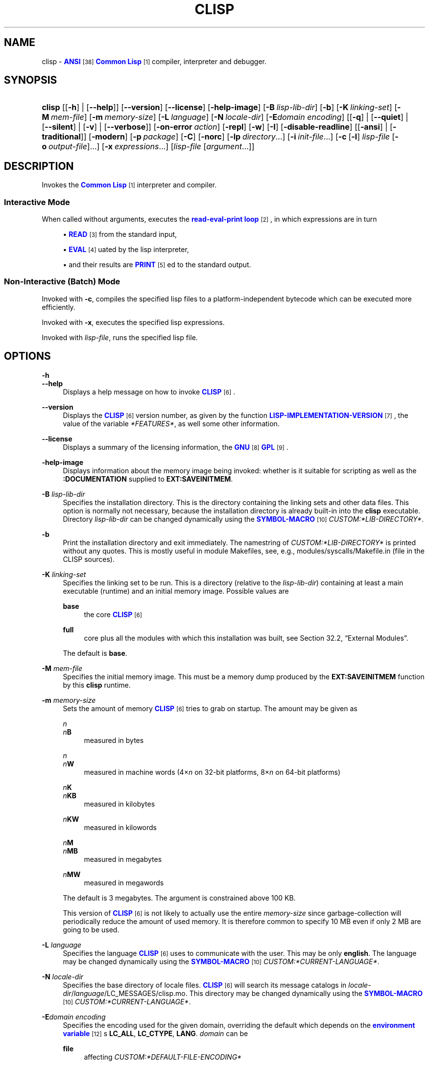 '\" t
.\"     Title: clisp
.\"    Author: Bruno Haible <\m[blue]\fB\%http://www.haible.de/bruno/\fR\m[]>
.\" Generator: DocBook XSL Stylesheets vsnapshot_8706 <http://docbook.sf.net/>
.\"      Date: Last modified: 2010-07-07
.\"    Manual: Platform: win32gcc
.\"    Source: CLISP 2.49
.\"  Language: English
.\"
.TH "CLISP" "1" "Last modified: 2010\-07\-07" "CLISP 2.49" "Platform: win32gcc"
.\" -----------------------------------------------------------------
.\" * set default formatting
.\" -----------------------------------------------------------------
.\" disable hyphenation
.nh
.\" disable justification (adjust text to left margin only)
.ad l
.\" -----------------------------------------------------------------
.\" * MAIN CONTENT STARTS HERE *
.\" -----------------------------------------------------------------
.SH "NAME"
clisp \- \m[blue]\fBANSI\fR\m[]\&\s-2\u[38]\d\s+2 \m[blue]\fB\fBCommon Lisp\fR\fR\m[]\&\s-2\u[1]\d\s+2 compiler, interpreter and debugger\&.
.SH "SYNOPSIS"
.HP \w'\fBclisp\fR\ 'u
\fBclisp\fR [[\fB\-h\fR] | [\fB\-\-help\fR]] [\fB\-\-version\fR] [\fB\-\-license\fR] [\fB\-help\-image\fR] [\fB\-B\ \fIlisp\-lib\-dir\fR\fR] [\fB\-b\fR] [\fB\-K\ \fIlinking\-set\fR\fR] [\fB\-M\ \fImem\-file\fR\fR] [\fB\-m\ \fImemory\-size\fR\fR] [\fB\-L\ \fIlanguage\fR\fR] [\fB\-N\ \fIlocale\-dir\fR\fR] [\fB\-E\fIdomain\fR\ \fIencoding\fR\fR] [[\fB\-q\fR] | [\fB\-\-quiet\fR] | [\fB\-\-silent\fR] | [\fB\-v\fR] | [\fB\-\-verbose\fR]] [\fB\-on\-error\ \fIaction\fR\fR] [\fB\-repl\fR] [\fB\-w\fR] [\fB\-I\fR] [\fB\-disable\-readline\fR] [[\fB\-ansi\fR] | [\fB\-traditional\fR]] [\fB\-modern\fR] [\fB\-p\ \fIpackage\fR\fR] [\fB\-C\fR] [\fB\-norc\fR] [\fB\-lp\ \fIdirectory\fR\fR...] [\fB\-i\ \fIinit\-file\fR\fR...] [\fB\-c\fR\ [\fB\-l\fR]\ \fIlisp\-file\fR\ [\fB\-o\fR\fB\ \fR\fB\fIoutput\-file\fR\fR]...] [\fB\-x\ \fIexpressions\fR\fR...] [\fB\fIlisp\-file\fR\fR\ [\fB\fIargument\fR\fR...]]
.SH "DESCRIPTION"
.PP
Invokes the
\m[blue]\fB\fBCommon Lisp\fR\fR\m[]\&\s-2\u[1]\d\s+2
interpreter and compiler\&.
.SS "Interactive Mode"
.PP
When called without arguments, executes the
\m[blue]\fBread\-eval\-print loop\fR\m[]\&\s-2\u[2]\d\s+2, in which expressions are in turn
.sp
.RS 4
.ie n \{\
\h'-04'\(bu\h'+03'\c
.\}
.el \{\
.sp -1
.IP \(bu 2.3
.\}
\m[blue]\fB\fBREAD\fR\fR\m[]\&\s-2\u[3]\d\s+2
from the standard input,
.RE
.sp
.RS 4
.ie n \{\
\h'-04'\(bu\h'+03'\c
.\}
.el \{\
.sp -1
.IP \(bu 2.3
.\}
\m[blue]\fB\fBEVAL\fR\fR\m[]\&\s-2\u[4]\d\s+2uated by the lisp interpreter,
.RE
.sp
.RS 4
.ie n \{\
\h'-04'\(bu\h'+03'\c
.\}
.el \{\
.sp -1
.IP \(bu 2.3
.\}
and their results are
\m[blue]\fB\fBPRINT\fR\fR\m[]\&\s-2\u[5]\d\s+2ed to the standard output\&.
.RE
.SS "Non\-Interactive (Batch) Mode"
.PP
Invoked with
\fB\-c\fR, compiles the specified lisp files to a platform\-independent
bytecode
which can be executed more efficiently\&.
.PP
Invoked with
\fB\-x\fR, executes the specified lisp expressions\&.
.PP
Invoked with
\fB\fIlisp\-file\fR\fR, runs the specified lisp file\&.
.SH "OPTIONS"
.PP
\fB\-h\fR
.br
\fB\-\-help\fR
.RS 4
Displays a help message on how to invoke
\m[blue]\fB\fBCLISP\fR\fR\m[]\&\s-2\u[6]\d\s+2\&.
.RE
.PP
\fB\-\-version\fR
.RS 4
Displays the
\m[blue]\fB\fBCLISP\fR\fR\m[]\&\s-2\u[6]\d\s+2
version number, as given by the function
\m[blue]\fB\fBLISP\-IMPLEMENTATION\-VERSION\fR\fR\m[]\&\s-2\u[7]\d\s+2, the value of the variable
\fI*FEATURES*\fR, as well some other information\&.
.RE
.PP
\fB\-\-license\fR
.RS 4
Displays a summary of the licensing information, the
\m[blue]\fBGNU\fR\m[]\&\s-2\u[8]\d\s+2
\m[blue]\fBGPL\fR\m[]\&\s-2\u[9]\d\s+2\&.
.RE
.PP
\fB\-help\-image\fR
.RS 4
Displays information about the
memory image
being invoked: whether is it suitable for scripting as well as the
\fB:DOCUMENTATION\fR
supplied to
\fBEXT:SAVEINITMEM\fR\&.
.RE
.PP
\fB\-B\fR \fIlisp\-lib\-dir\fR
.RS 4
Specifies the installation directory\&. This is the directory containing the linking sets and other data files\&. This option is normally not necessary, because the installation directory is already built\-in into the
\fBclisp\fR
executable\&. Directory
\fIlisp\-lib\-dir\fR
can be changed dynamically using the
\m[blue]\fBSYMBOL\-MACRO\fR\m[]\&\s-2\u[10]\d\s+2
\fICUSTOM:*LIB\-DIRECTORY*\fR\&.
.RE
.PP
\fB\-b\fR
.RS 4
Print the installation directory and exit immediately\&. The namestring of
\fICUSTOM:*LIB\-DIRECTORY*\fR
is printed without any quotes\&. This is mostly useful in module Makefiles, see, e\&.g\&.,
modules/syscalls/Makefile\&.in (file in the CLISP sources)\&.
.RE
.PP
\fB\-K\fR \fIlinking\-set\fR
.RS 4
Specifies the
linking set
to be run\&. This is a directory (relative to the
\fIlisp\-lib\-dir\fR) containing at least a main executable (runtime) and an initial
memory image\&. Possible values are
.PP
\fBbase\fR
.RS 4
the core
\m[blue]\fB\fBCLISP\fR\fR\m[]\&\s-2\u[6]\d\s+2
.RE
.PP
\fBfull\fR
.RS 4
core plus all the modules with which this installation was built, see
Section\ \&32.2, \(lqExternal Modules\(rq\&.
.RE
.sp
The
default
is
\fBbase\fR\&.
.RE
.PP
\fB\-M\fR \fImem\-file\fR
.RS 4
Specifies the initial
memory image\&. This must be a memory dump produced by the
\fBEXT:SAVEINITMEM\fR
function by this
\fBclisp\fR
runtime\&.
.RE
.PP
\fB\-m\fR \fImemory\-size\fR
.RS 4
Sets the amount of memory
\m[blue]\fB\fBCLISP\fR\fR\m[]\&\s-2\u[6]\d\s+2
tries to grab on startup\&. The amount may be given as
.PP
\fIn\fR
.br
\fIn\fR\fBB\fR
.RS 4
measured in bytes
.RE
.PP
\fIn\fR
.br
\fIn\fR\fBW\fR
.RS 4
measured in machine words (4\(mu\fIn\fR
on 32\-bit platforms, 8\(mu\fIn\fR
on 64\-bit platforms)
.RE
.PP
\fIn\fR\fBK\fR
.br
\fIn\fR\fBKB\fR
.RS 4
measured in kilobytes
.RE
.PP
\fIn\fR\fBKW\fR
.RS 4
measured in kilowords
.RE
.PP
\fIn\fR\fBM\fR
.br
\fIn\fR\fBMB\fR
.RS 4
measured in megabytes
.RE
.PP
\fIn\fR\fBMW\fR
.RS 4
measured in megawords
.RE
.sp
The default is 3 megabytes\&.
The argument is constrained above 100 KB\&.
.sp
This version of
\m[blue]\fB\fBCLISP\fR\fR\m[]\&\s-2\u[6]\d\s+2
is not likely to actually use the entire
\fImemory\-size\fR
since
garbage\-collection will periodically reduce the amount of used memory\&. It is therefore common to specify 10 MB even if only 2 MB are going to be used\&.
.RE
.PP
\fB\-L\fR \fIlanguage\fR
.RS 4
Specifies the
language
\m[blue]\fB\fBCLISP\fR\fR\m[]\&\s-2\u[6]\d\s+2
uses to communicate with the user\&. This may be
only
\fBenglish\fR\&.
The language may be changed dynamically using the
\m[blue]\fBSYMBOL\-MACRO\fR\m[]\&\s-2\u[10]\d\s+2
\fICUSTOM:*CURRENT\-LANGUAGE*\fR\&.
.RE
.PP
\fB\-N\fR \fIlocale\-dir\fR
.RS 4
Specifies the base directory of locale files\&.
\m[blue]\fB\fBCLISP\fR\fR\m[]\&\s-2\u[6]\d\s+2
will search its message catalogs in
\fIlocale\-dir\fR/\fIlanguage\fR/LC_MESSAGES/clisp\&.mo\&. This directory may be changed dynamically using the
\m[blue]\fBSYMBOL\-MACRO\fR\m[]\&\s-2\u[10]\d\s+2
\fICUSTOM:*CURRENT\-LANGUAGE*\fR\&.
.RE
.PP
\fB\-E\fR\fB\fIdomain\fR\fR\fB \fR\fB\fIencoding\fR\fR
.RS 4
Specifies the encoding used for the given domain, overriding the default which depends on the
\m[blue]\fBenvironment variable\fR\m[]\&\s-2\u[12]\d\s+2s
\fBLC_ALL\fR,
\fBLC_CTYPE\fR,
\fBLANG\fR\&.
\fIdomain\fR
can be
.PP
\fBfile\fR
.RS 4
affecting
\fICUSTOM:*DEFAULT\-FILE\-ENCODING*\fR
.RE
.PP
\fBpathname\fR
.RS 4
affecting
\fICUSTOM:*PATHNAME\-ENCODING*\fR
.RE
.PP
\fBterminal\fR
.RS 4
affecting
\fICUSTOM:*TERMINAL\-ENCODING*\fR
.RE
.PP
\fBforeign\fR
.RS 4
affecting
\fICUSTOM:*FOREIGN\-ENCODING*\fR
.RE
.PP
\fBmisc\fR
.RS 4
affecting
\fICUSTOM:*MISC\-ENCODING*\fR
.RE
.PP
\fIblank\fR
.RS 4
affecting all of the above\&.
.RE
.sp
.if n \{\
.sp
.\}
.RS 4
.it 1 an-trap
.nr an-no-space-flag 1
.nr an-break-flag 1
.br
.ps +1
\fBWarning\fR
.ps -1
.br
Note that the values of these
\m[blue]\fBSYMBOL\-MACRO\fR\m[]\&\s-2\u[10]\d\s+2s that have been saved in a
memory image
are ignored: these
\m[blue]\fBSYMBOL\-MACRO\fR\m[]\&\s-2\u[10]\d\s+2s are reset based on the OS environment
\fBafter\fR
the
memory image
is loaded\&. You have to use the
RC file,
\fICUSTOM:*INIT\-HOOKS*\fR
or
init function
to set them on startup, but it is best to set the aforementioned
\m[blue]\fBenvironment variable\fR\m[]\&\s-2\u[12]\d\s+2s appropriately for consistency with other programs\&. See
Section\ \&31.1, \(lqCustomizing CLISP Process Initialization and Termination\(rq\&.
.sp .5v
.RE
.RE
.PP
\fB\-q\fR
.br
\fB\-\-quiet\fR
.br
\fB\-\-silent\fR
.br
\fB\-v\fR
.br
\fB\-\-verbose\fR
.RS 4
Change verbosity level: by default,
\m[blue]\fB\fBCLISP\fR\fR\m[]\&\s-2\u[6]\d\s+2
displays a banner at startup and a good\-bye message when quitting, and initializes
\m[blue]\fB\fI*LOAD\-VERBOSE*\fR\fR\m[]\&\s-2\u[13]\d\s+2
and
\m[blue]\fB\fI*COMPILE\-VERBOSE*\fR\fR\m[]\&\s-2\u[14]\d\s+2
to
\m[blue]\fB\fBT\fR\fR\m[]\&\s-2\u[15]\d\s+2, and
\m[blue]\fB\fI*LOAD\-PRINT*\fR\fR\m[]\&\s-2\u[13]\d\s+2
and
\m[blue]\fB\fI*COMPILE\-PRINT*\fR\fR\m[]\&\s-2\u[14]\d\s+2
to
\m[blue]\fB\fBNIL\fR\fR\m[]\&\s-2\u[16]\d\s+2, as per
[ANSI CL standard]\&. The first
\fB\-q\fR
removes the banner and the good\-bye message, the second sets variables
\m[blue]\fB\fI*LOAD\-VERBOSE*\fR\fR\m[]\&\s-2\u[13]\d\s+2,
\m[blue]\fB\fI*COMPILE\-VERBOSE*\fR\fR\m[]\&\s-2\u[14]\d\s+2
and
\fICUSTOM:*SAVEINITMEM\-VERBOSE*\fR
to
\m[blue]\fB\fBNIL\fR\fR\m[]\&\s-2\u[16]\d\s+2\&. The first
\fB\-v\fR
sets variables
\fICUSTOM:*REPORT\-ERROR\-PRINT\-BACKTRACE*\fR,
\m[blue]\fB\fI*LOAD\-PRINT*\fR\fR\m[]\&\s-2\u[13]\d\s+2
and
\m[blue]\fB\fI*COMPILE\-PRINT*\fR\fR\m[]\&\s-2\u[14]\d\s+2
to
\m[blue]\fB\fBT\fR\fR\m[]\&\s-2\u[15]\d\s+2, the second sets
\fICUSTOM:*LOAD\-ECHO*\fR
to
\m[blue]\fB\fBT\fR\fR\m[]\&\s-2\u[15]\d\s+2\&. These settings affect the output produced by
\fB\-i\fR
and
\fB\-c\fR
options\&. Note that these settings persist into the
\m[blue]\fBread\-eval\-print loop\fR\m[]\&\s-2\u[2]\d\s+2\&. Repeated
\fB\-q\fR
and
\fB\-v\fR
cancel each other, e\&.g\&.,
\fB\-q \-q \-v \-v \-v\fR
is equivalent to
\fB\-v\fR\&.
.RE
.PP
\fB\-on\-error\fR \fIaction\fR
.RS 4
Establish global error handlers, depending on
\fIaction\fR:.PP
appease
.RS 4
\m[blue]\fBcontinuable\fR\m[]\&\s-2\u[17]\d\s+2
\m[blue]\fBERROR\fR\m[]\&\s-2\u[18]\d\s+2s are turned into
\m[blue]\fBWARNING\fR\m[]\&\s-2\u[19]\d\s+2s (with
\fBEXT:APPEASE\-CERRORS\fR) other
\m[blue]\fBERROR\fR\m[]\&\s-2\u[18]\d\s+2s are handled in the default way
.RE
.PP
debug
.RS 4
\m[blue]\fBERROR\fR\m[]\&\s-2\u[18]\d\s+2s
\m[blue]\fB\fBINVOKE\-DEBUGGER\fR\fR\m[]\&\s-2\u[20]\d\s+2
(the normal
\m[blue]\fBread\-eval\-print loop\fR\m[]\&\s-2\u[2]\d\s+2
behavior), disables
batch mode
imposed by
\fB\-c\fR,
\fB\-x\fR, and
\fB\fIlisp\-file\fR\fR,
.RE
.PP
abort
.RS 4
\m[blue]\fBcontinuable\fR\m[]\&\s-2\u[17]\d\s+2
\m[blue]\fBERROR\fR\m[]\&\s-2\u[18]\d\s+2s are appeased, other
\m[blue]\fBERROR\fR\m[]\&\s-2\u[18]\d\s+2s are
\m[blue]\fB\fBABORT\fR\fR\m[]\&\s-2\u[21]\d\s+2ed with
\fBEXT:ABORT\-ON\-ERROR\fR
.RE
.PP
exit
.RS 4
\m[blue]\fBcontinuable\fR\m[]\&\s-2\u[17]\d\s+2
\m[blue]\fBERROR\fR\m[]\&\s-2\u[18]\d\s+2s are appeased, other
\m[blue]\fBERROR\fR\m[]\&\s-2\u[18]\d\s+2s terminate
\m[blue]\fB\fBCLISP\fR\fR\m[]\&\s-2\u[6]\d\s+2
with
\fBEXT:EXIT\-ON\-ERROR\fR
(the normal
batch mode
behavior)\&.
.RE
.sp
See also
\fBEXT:SET\-GLOBAL\-HANDLER\fR\&.
.RE
.PP
\fB\-repl\fR
.RS 4
Start an interactive
\m[blue]\fBread\-eval\-print loop\fR\m[]\&\s-2\u[2]\d\s+2
after processing the
\fB\-c\fR,
\fB\-x\fR, and
\fB\fIlisp\-file\fR\fR
options and on any
\m[blue]\fBERROR\fR\m[]\&\s-2\u[18]\d\s+2
\m[blue]\fB\fBSIGNAL\fR\fR\m[]\&\s-2\u[22]\d\s+2ed during that processing\&.
.sp
Disables
batch mode\&.
.RE
.PP
\fB\-w\fR
.RS 4
Wait for a keypress after program termination\&.
.RE
.PP
\fB\-I\fR
.RS 4
Interact better with
\m[blue]\fBEmacs\fR\m[]\&\s-2\u[23]\d\s+2
(useful when running
\m[blue]\fB\fBCLISP\fR\fR\m[]\&\s-2\u[6]\d\s+2
under
\m[blue]\fBEmacs\fR\m[]\&\s-2\u[23]\d\s+2
using
\m[blue]\fBSLIME\fR\m[]\&\s-2\u[24]\d\s+2,
\m[blue]\fBILISP\fR\m[]\&\s-2\u[25]\d\s+2
et al)\&. With this option,
\m[blue]\fB\fBCLISP\fR\fR\m[]\&\s-2\u[6]\d\s+2
interacts in a way that
\m[blue]\fBEmacs\fR\m[]\&\s-2\u[23]\d\s+2
can deal with:
.sp
.RS 4
.ie n \{\
\h'-04'\(bu\h'+03'\c
.\}
.el \{\
.sp -1
.IP \(bu 2.3
.\}
unnecessary prompts are not suppressed\&.
.RE
.RE
.PP
\fB\-disable\-readline\fR
.RS 4
Do not use
\m[blue]\fBGNU\fR\m[]\&\s-2\u[8]\d\s+2
\m[blue]\fBreadline\fR\m[]\&\s-2\u[26]\d\s+2
even when it has been linked against\&. This can be used if one wants to paste non\-\m[blue]\fB\fIASCII\fR\fR\m[]\&\s-2\u[27]\d\s+2
characters, or when
\m[blue]\fBGNU\fR\m[]\&\s-2\u[8]\d\s+2
\m[blue]\fBreadline\fR\m[]\&\s-2\u[26]\d\s+2
misbehaves due to installation (different versions on the build and install machines) or setup (bad
\fBTERM\fR
\m[blue]\fBenvironment variable\fR\m[]\&\s-2\u[12]\d\s+2
value) issues\&.
.RE
.PP
\fB\-ansi\fR
.RS 4
Comply with the
[ANSI CL standard]
specification even where
\m[blue]\fB\fBCLISP\fR\fR\m[]\&\s-2\u[6]\d\s+2
has been traditionally different by setting the
\m[blue]\fBSYMBOL\-MACRO\fR\m[]\&\s-2\u[10]\d\s+2
\fICUSTOM:*ANSI*\fR
to
\m[blue]\fB\fBT\fR\fR\m[]\&\s-2\u[15]\d\s+2\&.
.RE
.PP
\fB\-traditional\fR
.RS 4
Traditional: reverses the residual effects of
\fB\-ansi\fR
in the saved
memory image\&.
.RE
.PP
\fB\-modern\fR
.RS 4
Provides a modern view of symbols: at startup the
\m[blue]\fB\fI*PACKAGE*\fR\fR\m[]\&\s-2\u[28]\d\s+2
variable will be set to the
\(lqCS\-COMMON\-LISP\-USER\(rq
package, and the
\m[blue]\fB\fI*PRINT\-CASE*\fR\fR\m[]\&\s-2\u[29]\d\s+2
will be set to
\fB:DOWNCASE\fR\&. This has the effect that symbol lookup is case\-sensitive (except for keywords and old\-style packages) and that keywords and uninterned symbols are printed with lower\-case preferrence\&. See
Section\ \&11.5, \(lqPackage Case-Sensitivity\(rq\&.
.RE
.PP
\fB\-p\fR \fIpackage\fR
.RS 4
At startup the value of the variable
\m[blue]\fB\fI*PACKAGE*\fR\fR\m[]\&\s-2\u[28]\d\s+2
will be set to the package named
\fIpackage\fR\&. The default is the value of
\m[blue]\fB\fI*PACKAGE*\fR\fR\m[]\&\s-2\u[28]\d\s+2
when the image was
saved, normally
\m[blue]\fB\(lqCOMMON\-LISP\-USER\(rq\fR\m[]\&\s-2\u[30]\d\s+2\&.
.RE
.PP
\fB\-C\fR
.RS 4
Compile when loading: at startup the value of the variable
\fICUSTOM:*LOAD\-COMPILING*\fR
will be set to
\m[blue]\fB\fBT\fR\fR\m[]\&\s-2\u[15]\d\s+2\&. Code being
\m[blue]\fB\fBLOAD\fR\fR\m[]\&\s-2\u[31]\d\s+2ed will then be
\m[blue]\fB\fBCOMPILE\fR\fR\m[]\&\s-2\u[32]\d\s+2d on the fly\&. This results in slower loading, but faster execution\&.
.RE
.PP
\fB\-norc\fR
.RS 4
Normally
\m[blue]\fB\fBCLISP\fR\fR\m[]\&\s-2\u[6]\d\s+2
loads the user
\m[blue]\fB\(lqrun control\(rq (RC)\fR\m[]\&\s-2\u[33]\d\s+2
file on startup (this happens
\fBafter\fR
the
\fB\-C\fR
option is processed)\&. The file loaded is
\&.clisprc\&.lisp
or
\&.clisprc\&.fas
in the home directory
\m[blue]\fB\fBUSER\-HOMEDIR\-PATHNAME\fR\fR\m[]\&\s-2\u[34]\d\s+2, whichever is newer\&. This option,
\fB\-norc\fR, prevents loading of the
RC file\&.
.RE
.PP
\fB\-lp\fR \fIdirectory\fR
.RS 4
Specifies directories to be added to
\fICUSTOM:*LOAD\-PATHS*\fR
at startup\&. This is done
\fBafter\fR
loading the
RC file
(so that it does not override the command\-line option) but
\fBbefore\fR
loading the init\-files specified by the
\fB\-i\fR
options (so that the init\-files will be searched for in the specified directories)\&. Several
\fB\-lp\fR
options can be given; all the specified directories will be added\&.
.RE
.PP
\fB\-i\fR \fIinit\-file\fR
.RS 4
Specifies initialization files to be
\m[blue]\fB\fBLOAD\fR\fR\m[]\&\s-2\u[31]\d\s+2ed at startup\&. These should be lisp files (source or compiled)\&. Several
\fB\-i\fR
options can be given; all the specified files will be loaded in order\&.
.RE
.PP
\fB\-c\fR \fIlisp\-file\fR
.RS 4
Compiles the specified
\fIlisp\-file\fRs to
bytecode
(*\&.fas)\&. The compiled files can then be
\m[blue]\fB\fBLOAD\fR\fR\m[]\&\s-2\u[31]\d\s+2ed instead of the sources to gain efficiency\&.
.sp
Imposes
batch mode\&.
.RE
.PP
\fB\-o\fR \fIoutputfile\fR
.RS 4
Specifies the output file or directory for the compilation of the last specified
\fIlisp\-file\fR\&.
.RE
.PP
\fB\-l\fR
.RS 4
Produce a
bytecode
\m[blue]\fB\fBDISASSEMBLE\fR\fR\m[]\&\s-2\u[35]\d\s+2
listing (*\&.lis) of the files being compiled\&. Useful only for debugging\&. See
Section\ \&24.1, \(lqFunction COMPILE-FILE\(rq
for details\&.
.RE
.PP
\fB\-x\fR \fIexpressions\fR
.RS 4
Executes a series of arbitrary expressions instead of a
\m[blue]\fBread\-eval\-print loop\fR\m[]\&\s-2\u[2]\d\s+2\&. The values of the expressions will be output to
\m[blue]\fB\fI*STANDARD\-OUTPUT*\fR\fR\m[]\&\s-2\u[36]\d\s+2\&. Due to the argument processing done by the shell, the
\fIexpressions\fR
must be enclosed in double quotes, and double quotes and backslashes must be escaped with backslashes\&.
.sp
Imposes
batch mode\&.
.RE
.PP
\fIlisp\-file\fR [ \fIargument\fR \&.\&.\&. ]
.RS 4
Loads and executes a
\fIlisp\-file\fR, as described in
Section\ \&32.6.2, \(lqScripting with CLISP\(rq\&. There will be no
\m[blue]\fBread\-eval\-print loop\fR\m[]\&\s-2\u[2]\d\s+2\&. Before
\fIlisp\-file\fR
is loaded, the variable
\fIEXT:*ARGS*\fR
will be bound to a list of strings, representing the
\fIargument\fRs\&.
If
\fIlisp\-file\fR
is
\fB\-\fR, the
\m[blue]\fB\fI*STANDARD\-INPUT*\fR\fR\m[]\&\s-2\u[36]\d\s+2
is used instead of a file\&.
.sp
This option is
\fIdisabled\fR
if the
memory image
was created by
\fBEXT:SAVEINITMEM\fR
with
\m[blue]\fB\fBNIL\fR\fR\m[]\&\s-2\u[16]\d\s+2
\fB:SCRIPT\fR
argument\&. In that case the
\m[blue]\fBLIST\fR\m[]\&\s-2\u[37]\d\s+2
\fIEXT:*ARGS*\fR
starts with
\fIlisp\-file\fR\&.
.sp
This option must be the last one\&.
.sp
No
RC file
will be executed\&.
.sp
Imposes
batch mode\&.
.RE
.PP
As usual,
\fB\-\-\fR
stops option processing and places all remaining command line arguments into
\fIEXT:*ARGS*\fR\&.
.SH "LANGUAGE REFERENCE"
.PP
The language implemented is
\m[blue]\fBANSI\&\s-2\u[39]\d\s+2\fR\m[]\&\s-2\u[38]\d\s+2
\m[blue]\fB\fBCommon Lisp\fR\fR\m[]\&\s-2\u[1]\d\s+2\&. The implementation mostly conforms to the
ANSI Common Lisp standard, see
Section\ \&31.10, \(lqMaximum ANSI CL compliance\(rq\&.
[ANSI CL] ANSI CL standard1994. ANSI INCITS 226-1994 (R1999)
    \m[blue]Information Technology \- Programming Language \- Common Lisp\m[]\&\s-2\u[40]\d\s+2
    [formerly ANSI X3.226-1994 (R1999)]. 
.SH "COMMAND LINE USER ENVIRONMENT"
.PP
\fBhelp\fR
.RS 4
get context\-sensitive on\-line help, see
Chapter\ \&25, Environment\&.
.RE
.PP
(\fBAPROPOS\fR \fIname\fR)
.RS 4
list the
\m[blue]\fBSYMBOL\fR\m[]\&\s-2\u[41]\d\s+2s matching
\fIname\fR\&.
.RE
.PP
(\fBDESCRIBE\fR \fIsymbol\fR)
.RS 4
describe the
\fIsymbol\fR\&.
.RE
.PP
(exit)
.br
(quit)
.br
(bye)
.RS 4
quit
\m[blue]\fB\fBCLISP\fR\fR\m[]\&\s-2\u[6]\d\s+2\&.
.RE
.PP
EOF
(Control+Z on \m[blue]\fB\fIWin32\fR\fR\m[]\&\s-2\u[43]\d\s+2)
.RS 4
leave the current level of the
\m[blue]\fBread\-eval\-print loop\fR\m[]\&\s-2\u[2]\d\s+2
(see also
Section\ \&1.1, \(lqSpecial Symbols \(rq)\&.
.RE
.SH "USING AND EXTENDING CLISP"
.PP
\m[blue]\fB\fBCommon Lisp\fR\fR\m[]\&\s-2\u[1]\d\s+2
is a
\fIprogrammable\fR
programming language\&.
\(em\m[blue]\fBJohn Foderaro\fR\m[]\&\s-2\u[47]\d\s+2.PP
When
\m[blue]\fB\fBCLISP\fR\fR\m[]\&\s-2\u[6]\d\s+2
is invoked, the
runtime
loads the
initial memory image
and outputs the
prompt; at which one can start typing
\m[blue]\fB\fBDEFVAR\fR\fR\m[]\&\s-2\u[48]\d\s+2s,
\m[blue]\fB\fBDEFUN\fR\fR\m[]\&\s-2\u[49]\d\s+2s and
\m[blue]\fB\fBDEFMACRO\fR\fR\m[]\&\s-2\u[50]\d\s+2s\&.
.PP
To avoid having to re\-enter the same definitions by hand in every session, one can create a lisp file with all the variables, functions, macros, etc\&.; (optionally) compile it with
\m[blue]\fB\fBCOMPILE\-FILE\fR\fR\m[]\&\s-2\u[51]\d\s+2; and
\m[blue]\fB\fBLOAD\fR\fR\m[]\&\s-2\u[31]\d\s+2
it either by hand or from the
RC file; or save a
memory image
to avoid the
\m[blue]\fB\fBLOAD\fR\fR\m[]\&\s-2\u[31]\d\s+2
overhead\&.
.PP
However, sometimes one needs to use some functionality implemented in another language, e\&.g\&., call a
\m[blue]\fB\fBC\fR\fR\m[]\&\s-2\u[52]\d\s+2
library function\&. For that one uses the
Foreign Function Interface
and/or the
External Modules
facility\&. Finally, the truly adventurous ones might delve into
Extending the Core\&.
.SH "FILES"
.PP
\fBclisp\fR
.br
\fBclisp\&.exe\fR
.RS 4
startup driver (an executable or, rarely, a shell script) which remembers the location of the
runtime
and starts it with the appropriate arguments
.RE
.PP
lisp\&.run
.br
lisp\&.exe
.RS 4
main executable (runtime) \- the part of
\m[blue]\fB\fBCLISP\fR\fR\m[]\&\s-2\u[6]\d\s+2
implemented in
\m[blue]\fB\fBC\fR\fR\m[]\&\s-2\u[52]\d\s+2\&.
.RE
.PP
lispinit\&.mem
.RS 4
initial
memory image
(the part of
\m[blue]\fB\fBCLISP\fR\fR\m[]\&\s-2\u[6]\d\s+2
implemented in lisp)
.RE
.PP
config\&.lisp
.RS 4
site\-dependent configuration (should have been customized before
\m[blue]\fB\fBCLISP\fR\fR\m[]\&\s-2\u[6]\d\s+2
was built); see
Section\ \&31.12, \(lqCustomizing CLISP behavior\(rq
.RE
.PP
*\&.lisp
.RS 4
lisp source
.RE
.PP
*\&.fas
.RS 4
lisp code, compiled by
\m[blue]\fB\fBCLISP\fR\fR\m[]\&\s-2\u[6]\d\s+2
.RE
.PP
*\&.lib
.RS 4
lisp source library information, generated by
\fBCOMPILE\-FILE\fR, see
Section\ \&24.3, \(lqFunction REQUIRE\(rq\&.
.RE
.PP
*\&.c
.RS 4
C code, compiled from lisp source by
\m[blue]\fB\fBCLISP\fR\fR\m[]\&\s-2\u[6]\d\s+2
(see
Section\ \&32.3, \(lqThe Foreign Function Call Facility\(rq)
.RE
.PP
For the
\m[blue]\fB\fBCLISP\fR\fR\m[]\&\s-2\u[6]\d\s+2
source files, see
Chapter\ \&34, The source files of CLISP\&.
.SH "ENVIRONMENT"
.PP
All
\m[blue]\fBenvironment variable\fR\m[]\&\s-2\u[12]\d\s+2s that
\m[blue]\fB\fBCLISP\fR\fR\m[]\&\s-2\u[6]\d\s+2
uses are read at most once\&.
.PP
\fBCLISP_LANGUAGE\fR
.RS 4
specifies the language
\m[blue]\fB\fBCLISP\fR\fR\m[]\&\s-2\u[6]\d\s+2
uses to communicate with the user\&. The legal values are identical to those of the
\fB\-L\fR
option which can be used to override this
\m[blue]\fBenvironment variable\fR\m[]\&\s-2\u[12]\d\s+2\&.
.RE
.PP
\fBLC_CTYPE\fR
.RS 4
specifies the locale which determines the character set in use\&. The value can be of the form
\fB\fIlanguage\fR\fR
or
\fB\fIlanguage\fR\fR\fB_\fR\fB\fIcountry\fR\fR
or
\fB\fIlanguage\fR\fR\fB_\fR\fB\fIcountry\fR\fR\fB\&.\fR\fB\fIcharset\fR\fR, where
\fIlanguage\fR
is a two\-letter ISO 639 language code (lower case),
\fIcountry\fR
is a two\-letter ISO 3166 country code (upper case)\&.
\fIcharset\fR
is an optional character set specification, and needs normally not be given because the character set can be inferred from the language and country\&. This
\m[blue]\fBenvironment variable\fR\m[]\&\s-2\u[12]\d\s+2
can be overridden with the
\fB-Edomain encoding\fR
option\&.
.RE
.PP
\fBLANG\fR
.RS 4
specifies the language
\m[blue]\fB\fBCLISP\fR\fR\m[]\&\s-2\u[6]\d\s+2
uses to communicate with the user, unless it is already specified through the
\m[blue]\fBenvironment variable\fR\m[]\&\s-2\u[12]\d\s+2
\fBCLISP_LANGUAGE\fR
or the
\fB\-L\fR
option\&.
It also specifies the locale determining the character set in use, unless already specified through the
\m[blue]\fBenvironment variable\fR\m[]\&\s-2\u[12]\d\s+2
\fBLC_CTYPE\fR\&.
The value may begin with a two\-letter ISO 639 language code, for example
\fBen\fR,
\fBde\fR,
\fBfr\fR\&.
.RE
.PP
\fBSHELL\fR
.br
\fBCOMSPEC\fR
.RS 4
is used to find the interactive command interpreter called by
\fBEXT:SHELL\fR\&.
.RE
.PP
\fBORGANIZATION\fR
.RS 4
for
\m[blue]\fB\fBSHORT\-SITE\-NAME\fR\fR\m[]\&\s-2\u[53]\d\s+2
and
\m[blue]\fB\fBLONG\-SITE\-NAME\fR\fR\m[]\&\s-2\u[53]\d\s+2
in
config\&.lisp\&.
.RE
.PP
\fBCLHSROOT\fR
.RS 4
for
\fBCUSTOM:CLHS\-ROOT\fR
in
config\&.lisp\&.
.RE
.PP
\fBIMPNOTES\fR
.RS 4
for
\fBCUSTOM:IMPNOTES\-ROOT\fR
in
config\&.lisp\&.
.RE
.PP
\fBEDITOR\fR
.RS 4
for
\fBeditor\-name\fR
in
config\&.lisp\&.
.RE
.PP
\fBLOGICAL_HOST_\fR\fB\fIhost\fR\fR\fB_FROM\fR
.br
\fBLOGICAL_HOST_\fR\fB\fIhost\fR\fR\fB_TO\fR
.br
\fBLOGICAL_HOST_\fR\fB\fIhost\fR\fR
.RS 4
for
\fICUSTOM:*LOAD\-LOGICAL\-PATHNAME\-TRANSLATIONS\-DATABASE*\fR
.RE
.SH "INPUT AND OUTUT"
.PP
See
Section\ \&21.1.1, \(lqInitialization of Standard Streams\(rq\&.
.SH "SEE ALSO"
.PP
.RS 4
CLISP impnotes
.RE
.RS 4
clisp-link(1)
.RE
.RS 4
\m[blue]\fB\fBCMU CL\fR\fR\m[]\&\s-2\u[54]\d\s+2 \- \fBcmucl\fR(1)
.RE
.RS 4
\m[blue]\fBEmacs\fR\m[]\&\s-2\u[23]\d\s+2 \- \fBemacs\fR(1)
.RE
.RS 4
\m[blue]\fBXEmacs\fR\m[]\&\s-2\u[55]\d\s+2 \- \fBxemacs\fR(1)
.RE
.SH "BUGS"
.PP
When you encounter a bug in
\m[blue]\fB\fBCLISP\fR\fR\m[]\&\s-2\u[6]\d\s+2
or in its documentation (this manual page or
CLISP impnotes), please report it to the
\m[blue]\fB\fBCLISP\fR\fR\m[]\&\s-2\u[6]\d\s+2
\m[blue]\fBSourceForge bug tracker\fR\m[]\&\s-2\u[56]\d\s+2\&.
.PP
\fIBefore\fR
submitting a bug report, please take the following basic steps to make the report more useful:
.sp
.RS 4
.ie n \{\
\h'-04' 1.\h'+01'\c
.\}
.el \{\
.sp -1
.IP "  1." 4.2
.\}
Please do a clean build (remove your build directory and build
\m[blue]\fB\fBCLISP\fR\fR\m[]\&\s-2\u[6]\d\s+2
with
\fB\&./configure \-\-cbc build\fR
or at least do a
\fBmake distclean\fR
before
\fBmake\fR)\&.
.RE
.sp
.RS 4
.ie n \{\
\h'-04' 2.\h'+01'\c
.\}
.el \{\
.sp -1
.IP "  2." 4.2
.\}
If you are reporting a
\(lqhard crash\(rq
(segmentation fault, bus error, core dump etc), please do
\fB\&./configure \fR\fB\fB\-\-with\-debug\fR\fR\fB \-\-cbc build\-g ; cd build\-g; gdb lisp\&.run\fR, then load the appropriate
linking set
by either
\fBbase\fR
or
\fBfull\fR
\m[blue]\fB\fBgdb\fR\fR\m[]\&\s-2\u[57]\d\s+2
command, and report the backtrace (see also
Q:\ \&A.1.1.10)\&.
.RE
.sp
.RS 4
.ie n \{\
\h'-04' 3.\h'+01'\c
.\}
.el \{\
.sp -1
.IP "  3." 4.2
.\}
If you are using pre\-built binaries and experience a hard crash, the problem is likely to be in the incompatibilities between the platform on which the binary was built and yours; please try compiling the sources and report the problem if it persists\&.
.RE
.PP
When submitting a bug report, please specify the following information:
.sp
.RS 4
.ie n \{\
\h'-04' 1.\h'+01'\c
.\}
.el \{\
.sp -1
.IP "  1." 4.2
.\}
What is your platform (\fBuname \-a\fR
on a
\m[blue]\fB\fBUNIX\fR\fR\m[]\&\s-2\u[42]\d\s+2
system)? Compiler version?
\m[blue]\fBGNU\fR\m[]\&\s-2\u[8]\d\s+2
\m[blue]\fBlibc\fR\m[]\&\s-2\u[58]\d\s+2
version (on
\m[blue]\fBGNU\fR\m[]\&\s-2\u[8]\d\s+2/\m[blue]\fB\fILinux\fR\fR\m[]\&\s-2\u[59]\d\s+2)?
.RE
.sp
.RS 4
.ie n \{\
\h'-04' 2.\h'+01'\c
.\}
.el \{\
.sp -1
.IP "  2." 4.2
.\}
Where did you get the sources or binaries? When? (Absolute dates, e\&.g\&.,
\(lq2006\-01\-17\(rq, are preferred over the relative ones, e\&.g\&.,
\(lq2 days ago\(rq)\&.
.RE
.sp
.RS 4
.ie n \{\
\h'-04' 3.\h'+01'\c
.\}
.el \{\
.sp -1
.IP "  3." 4.2
.\}
How did you build
\m[blue]\fB\fBCLISP\fR\fR\m[]\&\s-2\u[6]\d\s+2? (What command, options &c\&.)
.RE
.sp
.RS 4
.ie n \{\
\h'-04' 4.\h'+01'\c
.\}
.el \{\
.sp -1
.IP "  4." 4.2
.\}
What is the output of
\fBclisp \-\-version\fR?
.RE
.sp
.RS 4
.ie n \{\
\h'-04' 5.\h'+01'\c
.\}
.el \{\
.sp -1
.IP "  5." 4.2
.\}
Please supply the full output (copy and paste) of all the error messages, as well as detailed instructions on how to reproduce them\&.
.RE
.SH "PROJECTS"
.sp
.RS 4
.ie n \{\
\h'-04'\(bu\h'+03'\c
.\}
.el \{\
.sp -1
.IP \(bu 2.3
.\}
Enhance the compiler so that it can inline local functions\&.
.RE
.sp
.RS 4
.ie n \{\
\h'-04'\(bu\h'+03'\c
.\}
.el \{\
.sp -1
.IP \(bu 2.3
.\}
Embed
\m[blue]\fB\fBCLISP\fR\fR\m[]\&\s-2\u[6]\d\s+2
in
\m[blue]\fBVIM\fR\m[]\&\s-2\u[60]\d\s+2\&.
.RE
.SH "AUTHORS"
.PP
\fBBruno Haible\fR <\&\m[blue]\fB\%http://www.haible.de/bruno/\fR\m[]\&>
.RS 4
The original author and long\-time maintainer\&.
.RE
.PP
\fBMichael Stoll\fR <\&\m[blue]\fB\%http://www.faculty.iu-bremen.de/mstoll/\fR\m[]\&>
.RS 4
The original author\&.
.RE
.PP
\fBSam Steingold\fR <\&\m[blue]\fB\%http://sds.podval.org/\fR\m[]\&>
.RS 4
Co\-maintainer since 1998\&.
.RE
.PP
\fBOthers\fR
.RS 4
See \fICOPYRIGHT (file in the CLISP sources) \fR for the list of other contributors and the license\&.
.RE
.SH "COPYRIGHT"
.br
Copyright \(co 1992-2010 Bruno Haible
.br
Copyright \(co 1998-2010 Sam Steingold
.br
.SH "NOTES"
.IP " 1." 4
\fBCommon Lisp\fR
.RS 4
\%http://www.lisp.org
.RE
.IP " 2." 4
read-eval-print loop
.RS 4
\%[set $man.base.url.for.relative.links]/sec_25-1-1
.RE
.IP " 3." 4
\fBREAD\fR
.RS 4
\%http://www.ai.mit.edu/projects/iiip/doc/CommonLISP/HyperSpec/Body/fun_readcm_re_g-whitespace.html
.RE
.IP " 4." 4
\fBEVAL\fR
.RS 4
\%http://www.ai.mit.edu/projects/iiip/doc/CommonLISP/HyperSpec/Body/fun_eval.html
.RE
.IP " 5." 4
\fBPRINT\fR
.RS 4
\%http://www.ai.mit.edu/projects/iiip/doc/CommonLISP/HyperSpec/Body/fun_writecm_p_rintcm_princ.html
.RE
.IP " 6." 4
\fBCLISP\fR
.RS 4
\%http://clisp.cons.org
.RE
.IP " 7." 4
\fBLISP-IMPLEMENTATION-VERSION\fR
.RS 4
\%http://www.ai.mit.edu/projects/iiip/doc/CommonLISP/HyperSpec/Body/fun_lisp-impl_tion-version.html
.RE
.IP " 8." 4
GNU
.RS 4
\%http://www.gnu.org
.RE
.IP " 9." 4
GPL
.RS 4
\%http://www.gnu.org/copyleft/gpl.html
.RE
.IP "10." 4
SYMBOL-MACRO
.RS 4
\%[set $man.base.url.for.relative.links]/mac_define-symbol-macro
.RE
.IP "11." 4
\fBgzip\fR
.RS 4
\%http://www.gzip.org/
.RE
.IP "12." 4
environment variable
.RS 4
\%[set $man.base.url.for.relative.links]/basedefs/xbd_chap08.html
.RE
.IP "13." 4
\fI*LOAD-VERBOSE*\fR
.RS 4
\%http://www.ai.mit.edu/projects/iiip/doc/CommonLISP/HyperSpec/Body/var_stload-pr_ad-verbosest.html
.RE
.IP "14." 4
\fI*COMPILE-VERBOSE*\fR
.RS 4
\%http://www.ai.mit.edu/projects/iiip/doc/CommonLISP/HyperSpec/Body/var_stcompile_le-verbosest.html
.RE
.IP "15." 4
\fBT\fR
.RS 4
\%http://www.ai.mit.edu/projects/iiip/doc/CommonLISP/HyperSpec/Body/convar_t.html
.RE
.IP "16." 4
\fBNIL\fR
.RS 4
\%http://www.ai.mit.edu/projects/iiip/doc/CommonLISP/HyperSpec/Body/convar_nil.html
.RE
.IP "17." 4
continuable
.RS 4
\%[set $man.base.url.for.relative.links]/clhs/glo
.RE
.IP "18." 4
ERROR
.RS 4
\%http://www.ai.mit.edu/projects/iiip/doc/CommonLISP/HyperSpec/Body/contyp_error.html
.RE
.IP "19." 4
WARNING
.RS 4
\%http://www.ai.mit.edu/projects/iiip/doc/CommonLISP/HyperSpec/Body/contyp_warning.html
.RE
.IP "20." 4
\fBINVOKE-DEBUGGER\fR
.RS 4
\%http://www.ai.mit.edu/projects/iiip/doc/CommonLISP/HyperSpec/Body/fun_invoke-debugger.html
.RE
.IP "21." 4
\fBABORT\fR
.RS 4
\%http://www.ai.mit.edu/projects/iiip/doc/CommonLISP/HyperSpec/Body/fun_abortcm_c_cm_use-value.html
.RE
.IP "22." 4
\fBSIGNAL\fR
.RS 4
\%http://www.ai.mit.edu/projects/iiip/doc/CommonLISP/HyperSpec/Body/fun_signal.html
.RE
.IP "23." 4
Emacs
.RS 4
\%http://www.gnu.org/software/emacs/
.RE
.IP "24." 4
SLIME
.RS 4
\%http://common-lisp.net/project/slime/
.RE
.IP "25." 4
ILISP
.RS 4
\%http://sourceforge.net/projects/ilisp/
.RE
.IP "26." 4
readline
.RS 4
\%http://tiswww.case.edu/php/chet/readline/readline.html
.RE
.IP "27." 4
\fIASCII\fR
.RS 4
\%http://en.wikipedia.org/wiki/ASCII
.RE
.IP "28." 4
\fI*PACKAGE*\fR
.RS 4
\%http://www.ai.mit.edu/projects/iiip/doc/CommonLISP/HyperSpec/Body/var_stpackagest.html
.RE
.IP "29." 4
\fI*PRINT-CASE*\fR
.RS 4
\%http://www.ai.mit.edu/projects/iiip/doc/CommonLISP/HyperSpec/Body/var_stprint-casest.html
.RE
.IP "30." 4
\(lqCOMMON-LISP-USER\(rq
.RS 4
\%[set $man.base.url.for.relative.links]/sec_11-1-2-2
.RE
.IP "31." 4
\fBLOAD\fR
.RS 4
\%http://www.ai.mit.edu/projects/iiip/doc/CommonLISP/HyperSpec/Body/fun_load.html
.RE
.IP "32." 4
\fBCOMPILE\fR
.RS 4
\%http://www.ai.mit.edu/projects/iiip/doc/CommonLISP/HyperSpec/Body/fun_compile.html
.RE
.IP "33." 4
\(lqrun
     control\(rq (RC)
.RS 4
\%http://www.faqs.org/docs/artu/ch10s03.html
.RE
.IP "34." 4
\fBUSER-HOMEDIR-PATHNAME\fR
.RS 4
\%http://www.ai.mit.edu/projects/iiip/doc/CommonLISP/HyperSpec/Body/fun_user-homedir-pathname.html
.RE
.IP "35." 4
\fBDISASSEMBLE\fR
.RS 4
\%http://www.ai.mit.edu/projects/iiip/doc/CommonLISP/HyperSpec/Body/fun_disassemble.html
.RE
.IP "36." 4
\fI*STANDARD-OUTPUT*\fR
.RS 4
\%http://www.ai.mit.edu/projects/iiip/doc/CommonLISP/HyperSpec/Body/var_stdebug-i_ace-outputst.html
.RE
.IP "37." 4
LIST
.RS 4
\%http://www.ai.mit.edu/projects/iiip/doc/CommonLISP/HyperSpec/Body/syscla_list.html
.RE
.IP "38." 4
ANSI
.RS 4
\%http://www.ansi.org/
.RE
.IP "39." 4
The American National Standards Institute
.IP "40." 4
Information Technology - Programming Language - Common Lisp
.RS 4
\%http://webstore.ansi.org/RecordDetail.aspx?sku=ANSI+INCITS+226-1994+(R1999)
.RE
.IP "41." 4
SYMBOL
.RS 4
\%http://www.ai.mit.edu/projects/iiip/doc/CommonLISP/HyperSpec/Body/syscla_symbol.html
.RE
.IP "42." 4
\fBUNIX\fR
.RS 4
\%http://www.unix.org/online.html
.RE
.IP "43." 4
\fIWin32\fR
.RS 4
\%http://winehq.org/
.RE
.IP "44." 4
#'
.RS 4
\%[set $man.base.url.for.relative.links]/sec_2-4-8-2
.RE
.IP "45." 4
#P
.RS 4
\%[set $man.base.url.for.relative.links]/sec_2-4-8-14
.RE
.IP "46." 4
bash
.RS 4
\%http://www.gnu.org/software/bash/
.RE
.IP "47." 4
John Foderaro
.RS 4
\%http://www.franz.com/~jkf/
.RE
.IP "48." 4
\fBDEFVAR\fR
.RS 4
\%http://www.ai.mit.edu/projects/iiip/doc/CommonLISP/HyperSpec/Body/mac_defparametercm_defvar.html
.RE
.IP "49." 4
\fBDEFUN\fR
.RS 4
\%http://www.ai.mit.edu/projects/iiip/doc/CommonLISP/HyperSpec/Body/mac_defun.html
.RE
.IP "50." 4
\fBDEFMACRO\fR
.RS 4
\%http://www.ai.mit.edu/projects/iiip/doc/CommonLISP/HyperSpec/Body/mac_defmacro.html
.RE
.IP "51." 4
\fBCOMPILE-FILE\fR
.RS 4
\%http://www.ai.mit.edu/projects/iiip/doc/CommonLISP/HyperSpec/Body/fun_compile-file.html
.RE
.IP "52." 4
\fBC\fR
.RS 4
\%http://c-faq.com/
.RE
.IP "53." 4
\fBSHORT-SITE-NAME\fR
.RS 4
\%http://www.ai.mit.edu/projects/iiip/doc/CommonLISP/HyperSpec/Body/fun_short-sit_ng-site-name.html
.RE
.IP "54." 4
\fBCMU CL\fR
.RS 4
\%http://www.cons.org/cmucl/
.RE
.IP "55." 4
XEmacs
.RS 4
\%http://www.xemacs.org
.RE
.IP "56." 4
SourceForge bug tracker
.RS 4
\%http://sourceforge.net/tracker/?func=add&group_id=1355&atid=101355
.RE
.IP "57." 4
\fBgdb\fR
.RS 4
\%http://sources.redhat.com/gdb/
.RE
.IP "58." 4
libc
.RS 4
\%http://www.gnu.org/software/libc/
.RE
.IP "59." 4
\fILinux\fR
.RS 4
\%http://www.linux.org/
.RE
.IP "60." 4
VIM
.RS 4
\%http://www.vim.org
.RE
